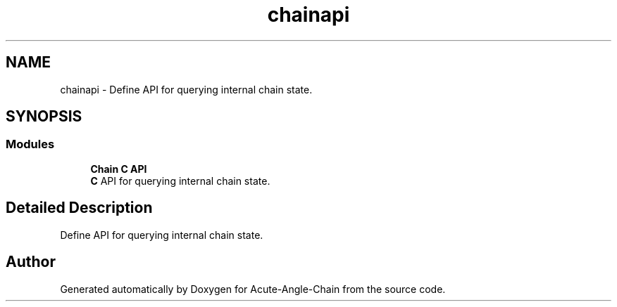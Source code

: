 .TH "chainapi" 3 "Sun Jun 3 2018" "Acute-Angle-Chain" \" -*- nroff -*-
.ad l
.nh
.SH NAME
chainapi \- Define API for querying internal chain state\&.  

.SH SYNOPSIS
.br
.PP
.SS "Modules"

.in +1c
.ti -1c
.RI "\fBChain C API\fP"
.br
.RI "\fBC\fP API for querying internal chain state\&. "
.in -1c
.SH "Detailed Description"
.PP 
Define API for querying internal chain state\&. 


.SH "Author"
.PP 
Generated automatically by Doxygen for Acute-Angle-Chain from the source code\&.

